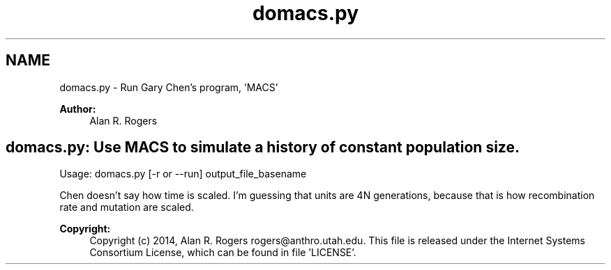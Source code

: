 .TH "domacs.py" 3 "Wed May 28 2014" "Version 0.1" "ldpsiz" \" -*- nroff -*-
.ad l
.nh
.SH NAME
domacs.py \- Run Gary Chen's program, 'MACS'
.PP
 
.PP
\fBAuthor:\fP
.RS 4
Alan R\&. Rogers 
.SH "domacs\&.py: Use MACS to simulate a history of constant population size\&. "
.PP
.RE
.PP
.PP
Usage: domacs\&.py [-r or --run] output_file_basename
.PP
Chen doesn't say how time is scaled\&. I'm guessing that units are 4N generations, because that is how recombination rate and mutation are scaled\&.
.PP
\fBCopyright:\fP
.RS 4
Copyright (c) 2014, Alan R\&. Rogers rogers@anthro.utah.edu\&. This file is released under the Internet Systems Consortium License, which can be found in file 'LICENSE'\&. 
.RE
.PP

